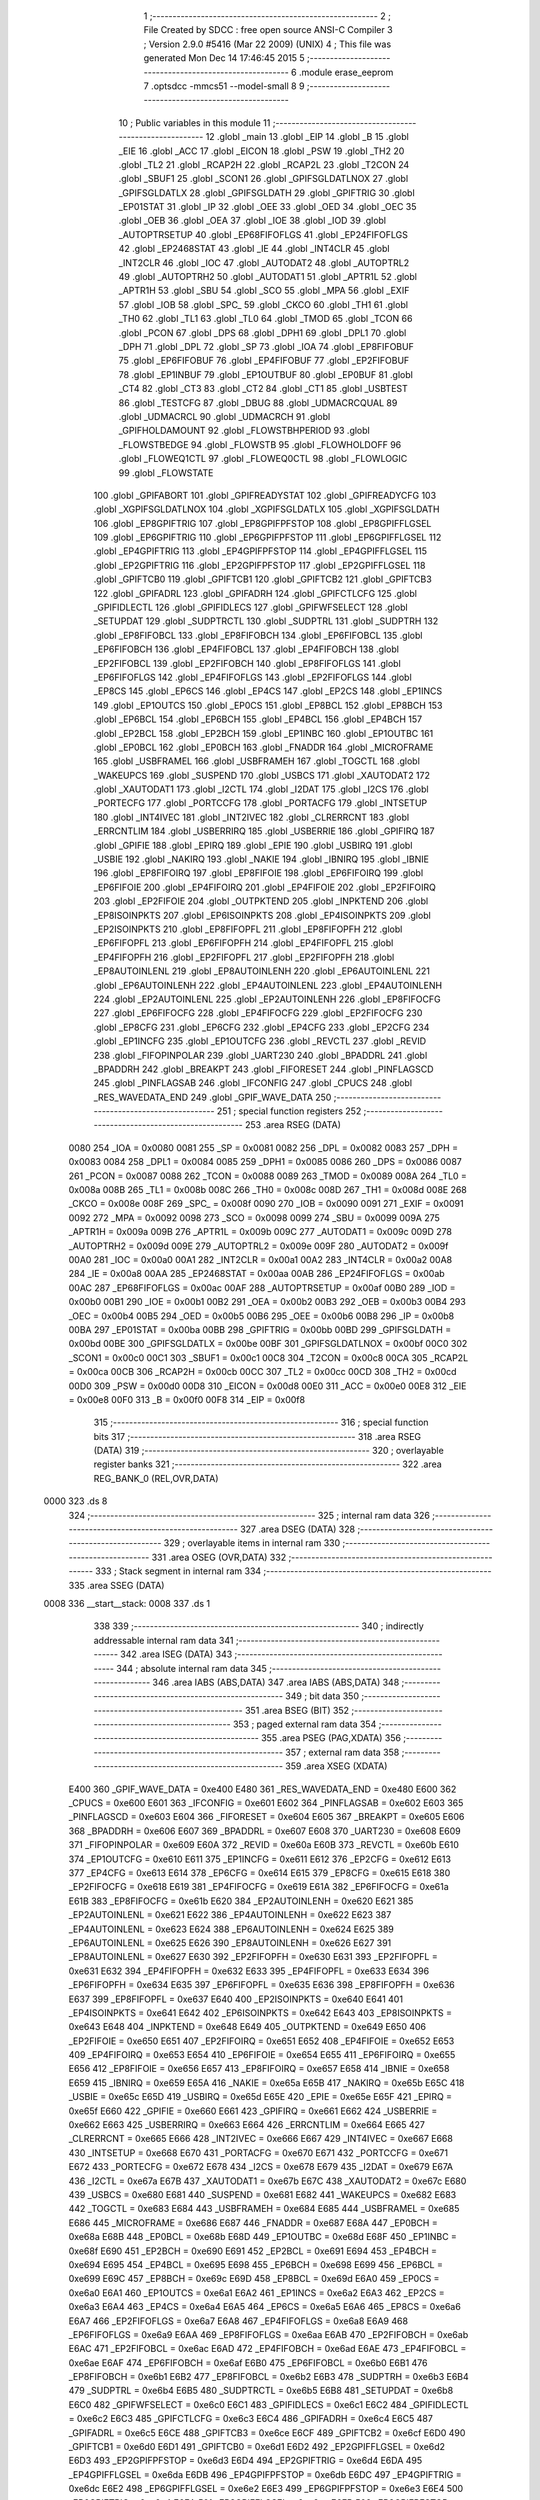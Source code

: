                               1 ;--------------------------------------------------------
                              2 ; File Created by SDCC : free open source ANSI-C Compiler
                              3 ; Version 2.9.0 #5416 (Mar 22 2009) (UNIX)
                              4 ; This file was generated Mon Dec 14 17:46:45 2015
                              5 ;--------------------------------------------------------
                              6 	.module erase_eeprom
                              7 	.optsdcc -mmcs51 --model-small
                              8 	
                              9 ;--------------------------------------------------------
                             10 ; Public variables in this module
                             11 ;--------------------------------------------------------
                             12 	.globl _main
                             13 	.globl _EIP
                             14 	.globl _B
                             15 	.globl _EIE
                             16 	.globl _ACC
                             17 	.globl _EICON
                             18 	.globl _PSW
                             19 	.globl _TH2
                             20 	.globl _TL2
                             21 	.globl _RCAP2H
                             22 	.globl _RCAP2L
                             23 	.globl _T2CON
                             24 	.globl _SBUF1
                             25 	.globl _SCON1
                             26 	.globl _GPIFSGLDATLNOX
                             27 	.globl _GPIFSGLDATLX
                             28 	.globl _GPIFSGLDATH
                             29 	.globl _GPIFTRIG
                             30 	.globl _EP01STAT
                             31 	.globl _IP
                             32 	.globl _OEE
                             33 	.globl _OED
                             34 	.globl _OEC
                             35 	.globl _OEB
                             36 	.globl _OEA
                             37 	.globl _IOE
                             38 	.globl _IOD
                             39 	.globl _AUTOPTRSETUP
                             40 	.globl _EP68FIFOFLGS
                             41 	.globl _EP24FIFOFLGS
                             42 	.globl _EP2468STAT
                             43 	.globl _IE
                             44 	.globl _INT4CLR
                             45 	.globl _INT2CLR
                             46 	.globl _IOC
                             47 	.globl _AUTODAT2
                             48 	.globl _AUTOPTRL2
                             49 	.globl _AUTOPTRH2
                             50 	.globl _AUTODAT1
                             51 	.globl _APTR1L
                             52 	.globl _APTR1H
                             53 	.globl _SBU
                             54 	.globl _SCO
                             55 	.globl _MPA
                             56 	.globl _EXIF
                             57 	.globl _IOB
                             58 	.globl _SPC_
                             59 	.globl _CKCO
                             60 	.globl _TH1
                             61 	.globl _TH0
                             62 	.globl _TL1
                             63 	.globl _TL0
                             64 	.globl _TMOD
                             65 	.globl _TCON
                             66 	.globl _PCON
                             67 	.globl _DPS
                             68 	.globl _DPH1
                             69 	.globl _DPL1
                             70 	.globl _DPH
                             71 	.globl _DPL
                             72 	.globl _SP
                             73 	.globl _IOA
                             74 	.globl _EP8FIFOBUF
                             75 	.globl _EP6FIFOBUF
                             76 	.globl _EP4FIFOBUF
                             77 	.globl _EP2FIFOBUF
                             78 	.globl _EP1INBUF
                             79 	.globl _EP1OUTBUF
                             80 	.globl _EP0BUF
                             81 	.globl _CT4
                             82 	.globl _CT3
                             83 	.globl _CT2
                             84 	.globl _CT1
                             85 	.globl _USBTEST
                             86 	.globl _TESTCFG
                             87 	.globl _DBUG
                             88 	.globl _UDMACRCQUAL
                             89 	.globl _UDMACRCL
                             90 	.globl _UDMACRCH
                             91 	.globl _GPIFHOLDAMOUNT
                             92 	.globl _FLOWSTBHPERIOD
                             93 	.globl _FLOWSTBEDGE
                             94 	.globl _FLOWSTB
                             95 	.globl _FLOWHOLDOFF
                             96 	.globl _FLOWEQ1CTL
                             97 	.globl _FLOWEQ0CTL
                             98 	.globl _FLOWLOGIC
                             99 	.globl _FLOWSTATE
                            100 	.globl _GPIFABORT
                            101 	.globl _GPIFREADYSTAT
                            102 	.globl _GPIFREADYCFG
                            103 	.globl _XGPIFSGLDATLNOX
                            104 	.globl _XGPIFSGLDATLX
                            105 	.globl _XGPIFSGLDATH
                            106 	.globl _EP8GPIFTRIG
                            107 	.globl _EP8GPIFPFSTOP
                            108 	.globl _EP8GPIFFLGSEL
                            109 	.globl _EP6GPIFTRIG
                            110 	.globl _EP6GPIFPFSTOP
                            111 	.globl _EP6GPIFFLGSEL
                            112 	.globl _EP4GPIFTRIG
                            113 	.globl _EP4GPIFPFSTOP
                            114 	.globl _EP4GPIFFLGSEL
                            115 	.globl _EP2GPIFTRIG
                            116 	.globl _EP2GPIFPFSTOP
                            117 	.globl _EP2GPIFFLGSEL
                            118 	.globl _GPIFTCB0
                            119 	.globl _GPIFTCB1
                            120 	.globl _GPIFTCB2
                            121 	.globl _GPIFTCB3
                            122 	.globl _GPIFADRL
                            123 	.globl _GPIFADRH
                            124 	.globl _GPIFCTLCFG
                            125 	.globl _GPIFIDLECTL
                            126 	.globl _GPIFIDLECS
                            127 	.globl _GPIFWFSELECT
                            128 	.globl _SETUPDAT
                            129 	.globl _SUDPTRCTL
                            130 	.globl _SUDPTRL
                            131 	.globl _SUDPTRH
                            132 	.globl _EP8FIFOBCL
                            133 	.globl _EP8FIFOBCH
                            134 	.globl _EP6FIFOBCL
                            135 	.globl _EP6FIFOBCH
                            136 	.globl _EP4FIFOBCL
                            137 	.globl _EP4FIFOBCH
                            138 	.globl _EP2FIFOBCL
                            139 	.globl _EP2FIFOBCH
                            140 	.globl _EP8FIFOFLGS
                            141 	.globl _EP6FIFOFLGS
                            142 	.globl _EP4FIFOFLGS
                            143 	.globl _EP2FIFOFLGS
                            144 	.globl _EP8CS
                            145 	.globl _EP6CS
                            146 	.globl _EP4CS
                            147 	.globl _EP2CS
                            148 	.globl _EP1INCS
                            149 	.globl _EP1OUTCS
                            150 	.globl _EP0CS
                            151 	.globl _EP8BCL
                            152 	.globl _EP8BCH
                            153 	.globl _EP6BCL
                            154 	.globl _EP6BCH
                            155 	.globl _EP4BCL
                            156 	.globl _EP4BCH
                            157 	.globl _EP2BCL
                            158 	.globl _EP2BCH
                            159 	.globl _EP1INBC
                            160 	.globl _EP1OUTBC
                            161 	.globl _EP0BCL
                            162 	.globl _EP0BCH
                            163 	.globl _FNADDR
                            164 	.globl _MICROFRAME
                            165 	.globl _USBFRAMEL
                            166 	.globl _USBFRAMEH
                            167 	.globl _TOGCTL
                            168 	.globl _WAKEUPCS
                            169 	.globl _SUSPEND
                            170 	.globl _USBCS
                            171 	.globl _XAUTODAT2
                            172 	.globl _XAUTODAT1
                            173 	.globl _I2CTL
                            174 	.globl _I2DAT
                            175 	.globl _I2CS
                            176 	.globl _PORTECFG
                            177 	.globl _PORTCCFG
                            178 	.globl _PORTACFG
                            179 	.globl _INTSETUP
                            180 	.globl _INT4IVEC
                            181 	.globl _INT2IVEC
                            182 	.globl _CLRERRCNT
                            183 	.globl _ERRCNTLIM
                            184 	.globl _USBERRIRQ
                            185 	.globl _USBERRIE
                            186 	.globl _GPIFIRQ
                            187 	.globl _GPIFIE
                            188 	.globl _EPIRQ
                            189 	.globl _EPIE
                            190 	.globl _USBIRQ
                            191 	.globl _USBIE
                            192 	.globl _NAKIRQ
                            193 	.globl _NAKIE
                            194 	.globl _IBNIRQ
                            195 	.globl _IBNIE
                            196 	.globl _EP8FIFOIRQ
                            197 	.globl _EP8FIFOIE
                            198 	.globl _EP6FIFOIRQ
                            199 	.globl _EP6FIFOIE
                            200 	.globl _EP4FIFOIRQ
                            201 	.globl _EP4FIFOIE
                            202 	.globl _EP2FIFOIRQ
                            203 	.globl _EP2FIFOIE
                            204 	.globl _OUTPKTEND
                            205 	.globl _INPKTEND
                            206 	.globl _EP8ISOINPKTS
                            207 	.globl _EP6ISOINPKTS
                            208 	.globl _EP4ISOINPKTS
                            209 	.globl _EP2ISOINPKTS
                            210 	.globl _EP8FIFOPFL
                            211 	.globl _EP8FIFOPFH
                            212 	.globl _EP6FIFOPFL
                            213 	.globl _EP6FIFOPFH
                            214 	.globl _EP4FIFOPFL
                            215 	.globl _EP4FIFOPFH
                            216 	.globl _EP2FIFOPFL
                            217 	.globl _EP2FIFOPFH
                            218 	.globl _EP8AUTOINLENL
                            219 	.globl _EP8AUTOINLENH
                            220 	.globl _EP6AUTOINLENL
                            221 	.globl _EP6AUTOINLENH
                            222 	.globl _EP4AUTOINLENL
                            223 	.globl _EP4AUTOINLENH
                            224 	.globl _EP2AUTOINLENL
                            225 	.globl _EP2AUTOINLENH
                            226 	.globl _EP8FIFOCFG
                            227 	.globl _EP6FIFOCFG
                            228 	.globl _EP4FIFOCFG
                            229 	.globl _EP2FIFOCFG
                            230 	.globl _EP8CFG
                            231 	.globl _EP6CFG
                            232 	.globl _EP4CFG
                            233 	.globl _EP2CFG
                            234 	.globl _EP1INCFG
                            235 	.globl _EP1OUTCFG
                            236 	.globl _REVCTL
                            237 	.globl _REVID
                            238 	.globl _FIFOPINPOLAR
                            239 	.globl _UART230
                            240 	.globl _BPADDRL
                            241 	.globl _BPADDRH
                            242 	.globl _BREAKPT
                            243 	.globl _FIFORESET
                            244 	.globl _PINFLAGSCD
                            245 	.globl _PINFLAGSAB
                            246 	.globl _IFCONFIG
                            247 	.globl _CPUCS
                            248 	.globl _RES_WAVEDATA_END
                            249 	.globl _GPIF_WAVE_DATA
                            250 ;--------------------------------------------------------
                            251 ; special function registers
                            252 ;--------------------------------------------------------
                            253 	.area RSEG    (DATA)
                    0080    254 _IOA	=	0x0080
                    0081    255 _SP	=	0x0081
                    0082    256 _DPL	=	0x0082
                    0083    257 _DPH	=	0x0083
                    0084    258 _DPL1	=	0x0084
                    0085    259 _DPH1	=	0x0085
                    0086    260 _DPS	=	0x0086
                    0087    261 _PCON	=	0x0087
                    0088    262 _TCON	=	0x0088
                    0089    263 _TMOD	=	0x0089
                    008A    264 _TL0	=	0x008a
                    008B    265 _TL1	=	0x008b
                    008C    266 _TH0	=	0x008c
                    008D    267 _TH1	=	0x008d
                    008E    268 _CKCO	=	0x008e
                    008F    269 _SPC_	=	0x008f
                    0090    270 _IOB	=	0x0090
                    0091    271 _EXIF	=	0x0091
                    0092    272 _MPA	=	0x0092
                    0098    273 _SCO	=	0x0098
                    0099    274 _SBU	=	0x0099
                    009A    275 _APTR1H	=	0x009a
                    009B    276 _APTR1L	=	0x009b
                    009C    277 _AUTODAT1	=	0x009c
                    009D    278 _AUTOPTRH2	=	0x009d
                    009E    279 _AUTOPTRL2	=	0x009e
                    009F    280 _AUTODAT2	=	0x009f
                    00A0    281 _IOC	=	0x00a0
                    00A1    282 _INT2CLR	=	0x00a1
                    00A2    283 _INT4CLR	=	0x00a2
                    00A8    284 _IE	=	0x00a8
                    00AA    285 _EP2468STAT	=	0x00aa
                    00AB    286 _EP24FIFOFLGS	=	0x00ab
                    00AC    287 _EP68FIFOFLGS	=	0x00ac
                    00AF    288 _AUTOPTRSETUP	=	0x00af
                    00B0    289 _IOD	=	0x00b0
                    00B1    290 _IOE	=	0x00b1
                    00B2    291 _OEA	=	0x00b2
                    00B3    292 _OEB	=	0x00b3
                    00B4    293 _OEC	=	0x00b4
                    00B5    294 _OED	=	0x00b5
                    00B6    295 _OEE	=	0x00b6
                    00B8    296 _IP	=	0x00b8
                    00BA    297 _EP01STAT	=	0x00ba
                    00BB    298 _GPIFTRIG	=	0x00bb
                    00BD    299 _GPIFSGLDATH	=	0x00bd
                    00BE    300 _GPIFSGLDATLX	=	0x00be
                    00BF    301 _GPIFSGLDATLNOX	=	0x00bf
                    00C0    302 _SCON1	=	0x00c0
                    00C1    303 _SBUF1	=	0x00c1
                    00C8    304 _T2CON	=	0x00c8
                    00CA    305 _RCAP2L	=	0x00ca
                    00CB    306 _RCAP2H	=	0x00cb
                    00CC    307 _TL2	=	0x00cc
                    00CD    308 _TH2	=	0x00cd
                    00D0    309 _PSW	=	0x00d0
                    00D8    310 _EICON	=	0x00d8
                    00E0    311 _ACC	=	0x00e0
                    00E8    312 _EIE	=	0x00e8
                    00F0    313 _B	=	0x00f0
                    00F8    314 _EIP	=	0x00f8
                            315 ;--------------------------------------------------------
                            316 ; special function bits
                            317 ;--------------------------------------------------------
                            318 	.area RSEG    (DATA)
                            319 ;--------------------------------------------------------
                            320 ; overlayable register banks
                            321 ;--------------------------------------------------------
                            322 	.area REG_BANK_0	(REL,OVR,DATA)
   0000                     323 	.ds 8
                            324 ;--------------------------------------------------------
                            325 ; internal ram data
                            326 ;--------------------------------------------------------
                            327 	.area DSEG    (DATA)
                            328 ;--------------------------------------------------------
                            329 ; overlayable items in internal ram 
                            330 ;--------------------------------------------------------
                            331 	.area	OSEG    (OVR,DATA)
                            332 ;--------------------------------------------------------
                            333 ; Stack segment in internal ram 
                            334 ;--------------------------------------------------------
                            335 	.area	SSEG	(DATA)
   0008                     336 __start__stack:
   0008                     337 	.ds	1
                            338 
                            339 ;--------------------------------------------------------
                            340 ; indirectly addressable internal ram data
                            341 ;--------------------------------------------------------
                            342 	.area ISEG    (DATA)
                            343 ;--------------------------------------------------------
                            344 ; absolute internal ram data
                            345 ;--------------------------------------------------------
                            346 	.area IABS    (ABS,DATA)
                            347 	.area IABS    (ABS,DATA)
                            348 ;--------------------------------------------------------
                            349 ; bit data
                            350 ;--------------------------------------------------------
                            351 	.area BSEG    (BIT)
                            352 ;--------------------------------------------------------
                            353 ; paged external ram data
                            354 ;--------------------------------------------------------
                            355 	.area PSEG    (PAG,XDATA)
                            356 ;--------------------------------------------------------
                            357 ; external ram data
                            358 ;--------------------------------------------------------
                            359 	.area XSEG    (XDATA)
                    E400    360 _GPIF_WAVE_DATA	=	0xe400
                    E480    361 _RES_WAVEDATA_END	=	0xe480
                    E600    362 _CPUCS	=	0xe600
                    E601    363 _IFCONFIG	=	0xe601
                    E602    364 _PINFLAGSAB	=	0xe602
                    E603    365 _PINFLAGSCD	=	0xe603
                    E604    366 _FIFORESET	=	0xe604
                    E605    367 _BREAKPT	=	0xe605
                    E606    368 _BPADDRH	=	0xe606
                    E607    369 _BPADDRL	=	0xe607
                    E608    370 _UART230	=	0xe608
                    E609    371 _FIFOPINPOLAR	=	0xe609
                    E60A    372 _REVID	=	0xe60a
                    E60B    373 _REVCTL	=	0xe60b
                    E610    374 _EP1OUTCFG	=	0xe610
                    E611    375 _EP1INCFG	=	0xe611
                    E612    376 _EP2CFG	=	0xe612
                    E613    377 _EP4CFG	=	0xe613
                    E614    378 _EP6CFG	=	0xe614
                    E615    379 _EP8CFG	=	0xe615
                    E618    380 _EP2FIFOCFG	=	0xe618
                    E619    381 _EP4FIFOCFG	=	0xe619
                    E61A    382 _EP6FIFOCFG	=	0xe61a
                    E61B    383 _EP8FIFOCFG	=	0xe61b
                    E620    384 _EP2AUTOINLENH	=	0xe620
                    E621    385 _EP2AUTOINLENL	=	0xe621
                    E622    386 _EP4AUTOINLENH	=	0xe622
                    E623    387 _EP4AUTOINLENL	=	0xe623
                    E624    388 _EP6AUTOINLENH	=	0xe624
                    E625    389 _EP6AUTOINLENL	=	0xe625
                    E626    390 _EP8AUTOINLENH	=	0xe626
                    E627    391 _EP8AUTOINLENL	=	0xe627
                    E630    392 _EP2FIFOPFH	=	0xe630
                    E631    393 _EP2FIFOPFL	=	0xe631
                    E632    394 _EP4FIFOPFH	=	0xe632
                    E633    395 _EP4FIFOPFL	=	0xe633
                    E634    396 _EP6FIFOPFH	=	0xe634
                    E635    397 _EP6FIFOPFL	=	0xe635
                    E636    398 _EP8FIFOPFH	=	0xe636
                    E637    399 _EP8FIFOPFL	=	0xe637
                    E640    400 _EP2ISOINPKTS	=	0xe640
                    E641    401 _EP4ISOINPKTS	=	0xe641
                    E642    402 _EP6ISOINPKTS	=	0xe642
                    E643    403 _EP8ISOINPKTS	=	0xe643
                    E648    404 _INPKTEND	=	0xe648
                    E649    405 _OUTPKTEND	=	0xe649
                    E650    406 _EP2FIFOIE	=	0xe650
                    E651    407 _EP2FIFOIRQ	=	0xe651
                    E652    408 _EP4FIFOIE	=	0xe652
                    E653    409 _EP4FIFOIRQ	=	0xe653
                    E654    410 _EP6FIFOIE	=	0xe654
                    E655    411 _EP6FIFOIRQ	=	0xe655
                    E656    412 _EP8FIFOIE	=	0xe656
                    E657    413 _EP8FIFOIRQ	=	0xe657
                    E658    414 _IBNIE	=	0xe658
                    E659    415 _IBNIRQ	=	0xe659
                    E65A    416 _NAKIE	=	0xe65a
                    E65B    417 _NAKIRQ	=	0xe65b
                    E65C    418 _USBIE	=	0xe65c
                    E65D    419 _USBIRQ	=	0xe65d
                    E65E    420 _EPIE	=	0xe65e
                    E65F    421 _EPIRQ	=	0xe65f
                    E660    422 _GPIFIE	=	0xe660
                    E661    423 _GPIFIRQ	=	0xe661
                    E662    424 _USBERRIE	=	0xe662
                    E663    425 _USBERRIRQ	=	0xe663
                    E664    426 _ERRCNTLIM	=	0xe664
                    E665    427 _CLRERRCNT	=	0xe665
                    E666    428 _INT2IVEC	=	0xe666
                    E667    429 _INT4IVEC	=	0xe667
                    E668    430 _INTSETUP	=	0xe668
                    E670    431 _PORTACFG	=	0xe670
                    E671    432 _PORTCCFG	=	0xe671
                    E672    433 _PORTECFG	=	0xe672
                    E678    434 _I2CS	=	0xe678
                    E679    435 _I2DAT	=	0xe679
                    E67A    436 _I2CTL	=	0xe67a
                    E67B    437 _XAUTODAT1	=	0xe67b
                    E67C    438 _XAUTODAT2	=	0xe67c
                    E680    439 _USBCS	=	0xe680
                    E681    440 _SUSPEND	=	0xe681
                    E682    441 _WAKEUPCS	=	0xe682
                    E683    442 _TOGCTL	=	0xe683
                    E684    443 _USBFRAMEH	=	0xe684
                    E685    444 _USBFRAMEL	=	0xe685
                    E686    445 _MICROFRAME	=	0xe686
                    E687    446 _FNADDR	=	0xe687
                    E68A    447 _EP0BCH	=	0xe68a
                    E68B    448 _EP0BCL	=	0xe68b
                    E68D    449 _EP1OUTBC	=	0xe68d
                    E68F    450 _EP1INBC	=	0xe68f
                    E690    451 _EP2BCH	=	0xe690
                    E691    452 _EP2BCL	=	0xe691
                    E694    453 _EP4BCH	=	0xe694
                    E695    454 _EP4BCL	=	0xe695
                    E698    455 _EP6BCH	=	0xe698
                    E699    456 _EP6BCL	=	0xe699
                    E69C    457 _EP8BCH	=	0xe69c
                    E69D    458 _EP8BCL	=	0xe69d
                    E6A0    459 _EP0CS	=	0xe6a0
                    E6A1    460 _EP1OUTCS	=	0xe6a1
                    E6A2    461 _EP1INCS	=	0xe6a2
                    E6A3    462 _EP2CS	=	0xe6a3
                    E6A4    463 _EP4CS	=	0xe6a4
                    E6A5    464 _EP6CS	=	0xe6a5
                    E6A6    465 _EP8CS	=	0xe6a6
                    E6A7    466 _EP2FIFOFLGS	=	0xe6a7
                    E6A8    467 _EP4FIFOFLGS	=	0xe6a8
                    E6A9    468 _EP6FIFOFLGS	=	0xe6a9
                    E6AA    469 _EP8FIFOFLGS	=	0xe6aa
                    E6AB    470 _EP2FIFOBCH	=	0xe6ab
                    E6AC    471 _EP2FIFOBCL	=	0xe6ac
                    E6AD    472 _EP4FIFOBCH	=	0xe6ad
                    E6AE    473 _EP4FIFOBCL	=	0xe6ae
                    E6AF    474 _EP6FIFOBCH	=	0xe6af
                    E6B0    475 _EP6FIFOBCL	=	0xe6b0
                    E6B1    476 _EP8FIFOBCH	=	0xe6b1
                    E6B2    477 _EP8FIFOBCL	=	0xe6b2
                    E6B3    478 _SUDPTRH	=	0xe6b3
                    E6B4    479 _SUDPTRL	=	0xe6b4
                    E6B5    480 _SUDPTRCTL	=	0xe6b5
                    E6B8    481 _SETUPDAT	=	0xe6b8
                    E6C0    482 _GPIFWFSELECT	=	0xe6c0
                    E6C1    483 _GPIFIDLECS	=	0xe6c1
                    E6C2    484 _GPIFIDLECTL	=	0xe6c2
                    E6C3    485 _GPIFCTLCFG	=	0xe6c3
                    E6C4    486 _GPIFADRH	=	0xe6c4
                    E6C5    487 _GPIFADRL	=	0xe6c5
                    E6CE    488 _GPIFTCB3	=	0xe6ce
                    E6CF    489 _GPIFTCB2	=	0xe6cf
                    E6D0    490 _GPIFTCB1	=	0xe6d0
                    E6D1    491 _GPIFTCB0	=	0xe6d1
                    E6D2    492 _EP2GPIFFLGSEL	=	0xe6d2
                    E6D3    493 _EP2GPIFPFSTOP	=	0xe6d3
                    E6D4    494 _EP2GPIFTRIG	=	0xe6d4
                    E6DA    495 _EP4GPIFFLGSEL	=	0xe6da
                    E6DB    496 _EP4GPIFPFSTOP	=	0xe6db
                    E6DC    497 _EP4GPIFTRIG	=	0xe6dc
                    E6E2    498 _EP6GPIFFLGSEL	=	0xe6e2
                    E6E3    499 _EP6GPIFPFSTOP	=	0xe6e3
                    E6E4    500 _EP6GPIFTRIG	=	0xe6e4
                    E6EA    501 _EP8GPIFFLGSEL	=	0xe6ea
                    E6EB    502 _EP8GPIFPFSTOP	=	0xe6eb
                    E6EC    503 _EP8GPIFTRIG	=	0xe6ec
                    E6F0    504 _XGPIFSGLDATH	=	0xe6f0
                    E6F1    505 _XGPIFSGLDATLX	=	0xe6f1
                    E6F2    506 _XGPIFSGLDATLNOX	=	0xe6f2
                    E6F3    507 _GPIFREADYCFG	=	0xe6f3
                    E6F4    508 _GPIFREADYSTAT	=	0xe6f4
                    E6F5    509 _GPIFABORT	=	0xe6f5
                    E6C6    510 _FLOWSTATE	=	0xe6c6
                    E6C7    511 _FLOWLOGIC	=	0xe6c7
                    E6C8    512 _FLOWEQ0CTL	=	0xe6c8
                    E6C9    513 _FLOWEQ1CTL	=	0xe6c9
                    E6CA    514 _FLOWHOLDOFF	=	0xe6ca
                    E6CB    515 _FLOWSTB	=	0xe6cb
                    E6CC    516 _FLOWSTBEDGE	=	0xe6cc
                    E6CD    517 _FLOWSTBHPERIOD	=	0xe6cd
                    E60C    518 _GPIFHOLDAMOUNT	=	0xe60c
                    E67D    519 _UDMACRCH	=	0xe67d
                    E67E    520 _UDMACRCL	=	0xe67e
                    E67F    521 _UDMACRCQUAL	=	0xe67f
                    E6F8    522 _DBUG	=	0xe6f8
                    E6F9    523 _TESTCFG	=	0xe6f9
                    E6FA    524 _USBTEST	=	0xe6fa
                    E6FB    525 _CT1	=	0xe6fb
                    E6FC    526 _CT2	=	0xe6fc
                    E6FD    527 _CT3	=	0xe6fd
                    E6FE    528 _CT4	=	0xe6fe
                    E740    529 _EP0BUF	=	0xe740
                    E780    530 _EP1OUTBUF	=	0xe780
                    E7C0    531 _EP1INBUF	=	0xe7c0
                    F000    532 _EP2FIFOBUF	=	0xf000
                    F400    533 _EP4FIFOBUF	=	0xf400
                    F800    534 _EP6FIFOBUF	=	0xf800
                    FC00    535 _EP8FIFOBUF	=	0xfc00
                            536 ;--------------------------------------------------------
                            537 ; absolute external ram data
                            538 ;--------------------------------------------------------
                            539 	.area XABS    (ABS,XDATA)
                            540 ;--------------------------------------------------------
                            541 ; external initialized ram data
                            542 ;--------------------------------------------------------
                            543 	.area XISEG   (XDATA)
                            544 	.area HOME    (CODE)
                            545 	.area GSINIT0 (CODE)
                            546 	.area GSINIT1 (CODE)
                            547 	.area GSINIT2 (CODE)
                            548 	.area GSINIT3 (CODE)
                            549 	.area GSINIT4 (CODE)
                            550 	.area GSINIT5 (CODE)
                            551 	.area GSINIT  (CODE)
                            552 	.area GSFINAL (CODE)
                            553 	.area CSEG    (CODE)
                            554 ;--------------------------------------------------------
                            555 ; interrupt vector 
                            556 ;--------------------------------------------------------
                            557 	.area HOME    (CODE)
   0000                     558 __interrupt_vect:
   0000 02 00 08            559 	ljmp	__sdcc_gsinit_startup
                            560 ;--------------------------------------------------------
                            561 ; global & static initialisations
                            562 ;--------------------------------------------------------
                            563 	.area HOME    (CODE)
                            564 	.area GSINIT  (CODE)
                            565 	.area GSFINAL (CODE)
                            566 	.area GSINIT  (CODE)
                            567 	.globl __sdcc_gsinit_startup
                            568 	.globl __sdcc_program_startup
                            569 	.globl __start__stack
                            570 	.globl __mcs51_genXINIT
                            571 	.globl __mcs51_genXRAMCLEAR
                            572 	.globl __mcs51_genRAMCLEAR
                            573 	.area GSFINAL (CODE)
   0061 02 00 03            574 	ljmp	__sdcc_program_startup
                            575 ;--------------------------------------------------------
                            576 ; Home
                            577 ;--------------------------------------------------------
                            578 	.area HOME    (CODE)
                            579 	.area HOME    (CODE)
   0003                     580 __sdcc_program_startup:
   0003 12 00 F9            581 	lcall	_main
                            582 ;	return from main will lock up
   0006 80 FE               583 	sjmp .
                            584 ;--------------------------------------------------------
                            585 ; code
                            586 ;--------------------------------------------------------
                            587 	.area CSEG    (CODE)
                            588 ;------------------------------------------------------------
                            589 ;Allocation info for local variables in function 'EEErase'
                            590 ;------------------------------------------------------------
                            591 ;ee_adr                    Allocated to registers r2 r3 
                            592 ;------------------------------------------------------------
                            593 ;	erase_eeprom.c:36: static uint8 EEErase(uint16 ee_adr)
                            594 ;	-----------------------------------------
                            595 ;	 function EEErase
                            596 ;	-----------------------------------------
   0064                     597 _EEErase:
                    0002    598 	ar2 = 0x02
                    0003    599 	ar3 = 0x03
                    0004    600 	ar4 = 0x04
                    0005    601 	ar5 = 0x05
                    0006    602 	ar6 = 0x06
                    0007    603 	ar7 = 0x07
                    0000    604 	ar0 = 0x00
                    0001    605 	ar1 = 0x01
   0064 AA 82               606 	mov	r2,dpl
   0066 AB 83               607 	mov	r3,dph
                            608 ;	erase_eeprom.c:38: I2CS = I2CS_START; 
   0068 90 E6 78            609 	mov	dptr,#_I2CS
   006B 74 80               610 	mov	a,#0x80
   006D F0                  611 	movx	@dptr,a
                            612 ;	erase_eeprom.c:39: I2DAT = EEPROM_ADR | I2CWRITE;
   006E 90 E6 79            613 	mov	dptr,#_I2DAT
   0071 74 A2               614 	mov	a,#0xA2
   0073 F0                  615 	movx	@dptr,a
                            616 ;	erase_eeprom.c:40: while(!(I2CS & I2CS_DONE));
   0074                     617 00101$:
   0074 90 E6 78            618 	mov	dptr,#_I2CS
   0077 E0                  619 	movx	a,@dptr
   0078 FC                  620 	mov	r4,a
   0079 30 E0 F8            621 	jnb	acc.0,00101$
                            622 ;	erase_eeprom.c:43: if(!(I2CS & I2CS_ACK)) return(1);
   007C 90 E6 78            623 	mov	dptr,#_I2CS
   007F E0                  624 	movx	a,@dptr
   0080 FC                  625 	mov	r4,a
   0081 20 E1 04            626 	jb	acc.1,00105$
   0084 75 82 01            627 	mov	dpl,#0x01
   0087 22                  628 	ret
   0088                     629 00105$:
                            630 ;	erase_eeprom.c:46: I2DAT = (ee_adr>>8);
   0088 90 E6 79            631 	mov	dptr,#_I2DAT
   008B EB                  632 	mov	a,r3
   008C F0                  633 	movx	@dptr,a
                            634 ;	erase_eeprom.c:47: while(!(I2CS & I2CS_DONE));
   008D                     635 00106$:
   008D 90 E6 78            636 	mov	dptr,#_I2CS
   0090 E0                  637 	movx	a,@dptr
   0091 FC                  638 	mov	r4,a
   0092 30 E0 F8            639 	jnb	acc.0,00106$
                            640 ;	erase_eeprom.c:50: if(!(I2CS & I2CS_ACK)) return(2);
   0095 90 E6 78            641 	mov	dptr,#_I2CS
   0098 E0                  642 	movx	a,@dptr
   0099 FC                  643 	mov	r4,a
   009A 20 E1 04            644 	jb	acc.1,00110$
   009D 75 82 02            645 	mov	dpl,#0x02
   00A0 22                  646 	ret
   00A1                     647 00110$:
                            648 ;	erase_eeprom.c:53: I2DAT = (ee_adr & 0xff);
   00A1 7B 00               649 	mov	r3,#0x00
   00A3 90 E6 79            650 	mov	dptr,#_I2DAT
   00A6 EA                  651 	mov	a,r2
   00A7 F0                  652 	movx	@dptr,a
                            653 ;	erase_eeprom.c:54: while(!(I2CS & I2CS_DONE));
   00A8                     654 00111$:
   00A8 90 E6 78            655 	mov	dptr,#_I2CS
   00AB E0                  656 	movx	a,@dptr
   00AC FA                  657 	mov	r2,a
   00AD 30 E0 F8            658 	jnb	acc.0,00111$
                            659 ;	erase_eeprom.c:57: if(!(I2CS & I2CS_ACK)) return(3);
   00B0 90 E6 78            660 	mov	dptr,#_I2CS
   00B3 E0                  661 	movx	a,@dptr
   00B4 FA                  662 	mov	r2,a
   00B5 20 E1 04            663 	jb	acc.1,00115$
   00B8 75 82 03            664 	mov	dpl,#0x03
   00BB 22                  665 	ret
   00BC                     666 00115$:
                            667 ;	erase_eeprom.c:60: I2DAT = 0xff;
   00BC 90 E6 79            668 	mov	dptr,#_I2DAT
   00BF 74 FF               669 	mov	a,#0xFF
   00C1 F0                  670 	movx	@dptr,a
                            671 ;	erase_eeprom.c:61: while(!(I2CS & I2CS_DONE));
   00C2                     672 00116$:
   00C2 90 E6 78            673 	mov	dptr,#_I2CS
   00C5 E0                  674 	movx	a,@dptr
   00C6 FA                  675 	mov	r2,a
   00C7 30 E0 F8            676 	jnb	acc.0,00116$
                            677 ;	erase_eeprom.c:63: I2CS = I2CS_STOP;
                            678 ;	erase_eeprom.c:65: if(!(I2CS & I2CS_ACK)) return(4);
   00CA 90 E6 78            679 	mov	dptr,#_I2CS
   00CD 74 40               680 	mov	a,#0x40
   00CF F0                  681 	movx	@dptr,a
   00D0 E0                  682 	movx	a,@dptr
   00D1 FA                  683 	mov	r2,a
   00D2 20 E1 04            684 	jb	acc.1,00127$
   00D5 75 82 04            685 	mov	dpl,#0x04
   00D8 22                  686 	ret
   00D9                     687 00127$:
                            688 ;	erase_eeprom.c:70: I2CS = I2CS_START; 
   00D9 90 E6 78            689 	mov	dptr,#_I2CS
   00DC 74 80               690 	mov	a,#0x80
   00DE F0                  691 	movx	@dptr,a
                            692 ;	erase_eeprom.c:71: I2DAT = EEPROM_ADR | I2CWRITE;
   00DF 90 E6 79            693 	mov	dptr,#_I2DAT
   00E2 74 A2               694 	mov	a,#0xA2
   00E4 F0                  695 	movx	@dptr,a
                            696 ;	erase_eeprom.c:72: while(!(I2CS & I2CS_DONE));
   00E5                     697 00121$:
   00E5 90 E6 78            698 	mov	dptr,#_I2CS
   00E8 E0                  699 	movx	a,@dptr
   00E9 FA                  700 	mov	r2,a
   00EA 30 E0 F8            701 	jnb	acc.0,00121$
                            702 ;	erase_eeprom.c:74: if((I2CS & I2CS_ACK)) break;
   00ED 90 E6 78            703 	mov	dptr,#_I2CS
   00F0 E0                  704 	movx	a,@dptr
   00F1 FA                  705 	mov	r2,a
   00F2 30 E1 E4            706 	jnb	acc.1,00127$
                            707 ;	erase_eeprom.c:77: return(0);
   00F5 75 82 00            708 	mov	dpl,#0x00
   00F8 22                  709 	ret
                            710 ;------------------------------------------------------------
                            711 ;Allocation info for local variables in function 'main'
                            712 ;------------------------------------------------------------
                            713 ;adr                       Allocated to registers r2 r3 
                            714 ;------------------------------------------------------------
                            715 ;	erase_eeprom.c:81: void main(void)
                            716 ;	-----------------------------------------
                            717 ;	 function main
                            718 ;	-----------------------------------------
   00F9                     719 _main:
                            720 ;	erase_eeprom.c:86: I2CTL = 0x01;
   00F9 90 E6 7A            721 	mov	dptr,#_I2CTL
   00FC 74 01               722 	mov	a,#0x01
   00FE F0                  723 	movx	@dptr,a
                            724 ;	erase_eeprom.c:89: for(adr=0; adr<8192; adr++)
   00FF 7A 00               725 	mov	r2,#0x00
   0101 7B 00               726 	mov	r3,#0x00
   0103                     727 00103$:
   0103 74 E0               728 	mov	a,#0x100 - 0x20
   0105 2B                  729 	add	a,r3
   0106 40 1A               730 	jc	00108$
                            731 ;	erase_eeprom.c:91: if(EEErase(adr)) break;
   0108 8A 82               732 	mov	dpl,r2
   010A 8B 83               733 	mov	dph,r3
   010C C0 02               734 	push	ar2
   010E C0 03               735 	push	ar3
   0110 12 00 64            736 	lcall	_EEErase
   0113 E5 82               737 	mov	a,dpl
   0115 D0 03               738 	pop	ar3
   0117 D0 02               739 	pop	ar2
   0119 70 07               740 	jnz	00108$
                            741 ;	erase_eeprom.c:89: for(adr=0; adr<8192; adr++)
   011B 0A                  742 	inc	r2
   011C BA 00 E4            743 	cjne	r2,#0x00,00103$
   011F 0B                  744 	inc	r3
   0120 80 E1               745 	sjmp	00103$
   0122                     746 00108$:
   0122 80 FE               747 	sjmp	00108$
                            748 	.area CSEG    (CODE)
                            749 	.area CONST   (CODE)
                            750 	.area XINIT   (CODE)
                            751 	.area CABS    (ABS,CODE)
